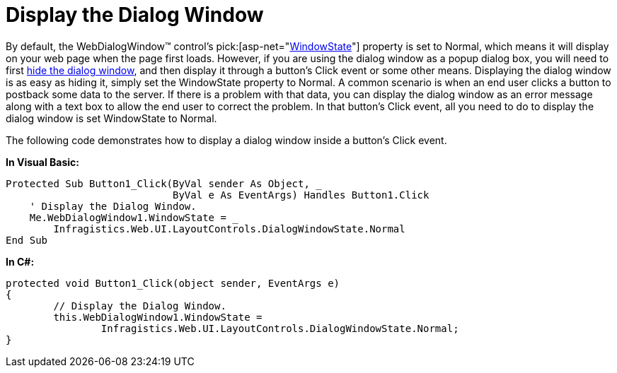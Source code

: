 ﻿////

|metadata|
{
    "name": "webdialogwindow-display-the-dialog-window",
    "controlName": ["WebDialogWindow"],
    "tags": ["How Do I"],
    "guid": "{382644C9-0B53-4085-B1D8-05108EEB14BE}",  
    "buildFlags": [],
    "createdOn": "0001-01-01T00:00:00Z"
}
|metadata|
////

= Display the Dialog Window

By default, the WebDialogWindow™ control's  pick:[asp-net="link:infragistics4.web.v{ProductVersion}~infragistics.web.ui.layoutcontrols.webdialogwindow~windowstate.html[WindowState]"]  property is set to Normal, which means it will display on your web page when the page first loads. However, if you are using the dialog window as a popup dialog box, you will need to first link:webdialogwindow-hide-the-dialog-window.html[hide the dialog window], and then display it through a button's Click event or some other means. Displaying the dialog window is as easy as hiding it, simply set the WindowState property to Normal. A common scenario is when an end user clicks a button to postback some data to the server. If there is a problem with that data, you can display the dialog window as an error message along with a text box to allow the end user to correct the problem. In that button's Click event, all you need to do to display the dialog window is set WindowState to Normal.

The following code demonstrates how to display a dialog window inside a button's Click event.

*In Visual Basic:*

----
Protected Sub Button1_Click(ByVal sender As Object, _
                            ByVal e As EventArgs) Handles Button1.Click
    ' Display the Dialog Window.
    Me.WebDialogWindow1.WindowState = _
        Infragistics.Web.UI.LayoutControls.DialogWindowState.Normal
End Sub
----

*In C#:*

----
protected void Button1_Click(object sender, EventArgs e)
{
	// Display the Dialog Window.
	this.WebDialogWindow1.WindowState = 
		Infragistics.Web.UI.LayoutControls.DialogWindowState.Normal;
}
----